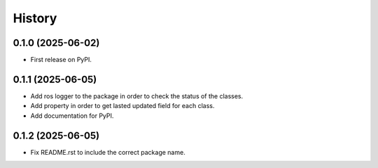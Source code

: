 =======
History
=======

0.1.0 (2025-06-02)
------------------

* First release on PyPI.

0.1.1 (2025-06-05)
------------------

* Add ros logger to the package in order to check the status of the classes.
* Add property in order to get lasted updated field for each class.
* Add documentation for PyPI.

0.1.2 (2025-06-05)
------------------

* Fix README.rst to include the correct package name.